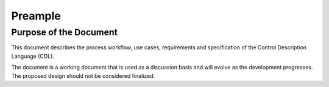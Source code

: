 Preample
--------

Purpose of the Document
^^^^^^^^^^^^^^^^^^^^^^^

This document describes the process workflow,
use cases, requirements and
specification of the Control Description Language (CDL).

The document is a working document that is used as a discussion basis
and will evolve as the development progresses. The proposed design
should not be considered finalized.
